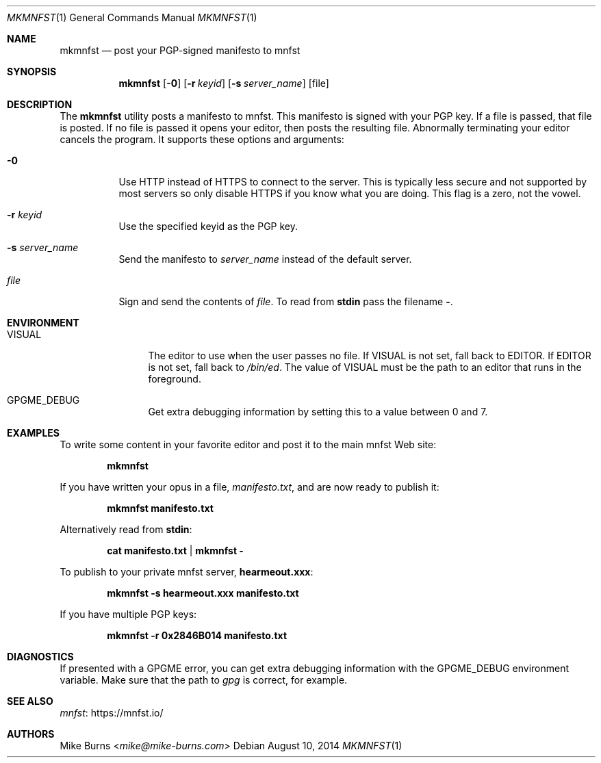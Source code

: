.Dd August 10, 2014
.Dt MKMNFST 1
.Os
.Sh NAME
.Nm mkmnfst
.Nd post your PGP-signed manifesto to mnfst
.Sh SYNOPSIS
.Nm mkmnfst
.Op Fl 0
.Op Fl r Ar keyid
.Op Fl s Ar server_name
.Op file
.Sh DESCRIPTION
The
.Nm
utility posts a manifesto to mnfst.
This manifesto is signed with your PGP key.
.
If a file is passed, that file is posted.
If no file is passed it opens your editor, then posts the resulting file.
Abnormally terminating your editor cancels the program.
It supports these options and arguments:
.
.Bl -tag
.It Fl 0
Use HTTP instead of HTTPS to connect to the server.
This is typically less secure and not supported by most servers so only disable
HTTPS if you know what you are doing.
This flag is a zero, not the vowel.
.It Fl r Ar keyid
Use the specified keyid as the PGP key.
.It Fl s Ar server_name
Send the manifesto to
.Ar server_name
instead of the default server.
.It Ar file
Sign and send the contents of
.Pa file .
To read from
.Li stdin
pass the filename
.Li - .
.El
.Sh ENVIRONMENT
.Bl -tag -width PKG_TMPDIR
.It Ev VISUAL
The editor to use when the user passes no file.
If
.Ev VISUAL
is not set, fall back to
.Ev EDITOR .
If
.Ev EDITOR
is not set, fall back to
.Pa /bin/ed .
The value of
.Ev VISUAL
must be the path to an editor that runs in the foreground.
.It Ev GPGME_DEBUG
Get extra debugging information by setting this to a value between 0 and 7.
.El
.\" .Sh FILES
.\" .Sh EXIT STATUS
.\" For sections 1, 6, and 8 only.
.Sh EXAMPLES
To write some content in your favorite editor and post it to the main mnfst Web
site:
.Pp
.Dl mkmnfst
.Pp
If you have written your opus in a file,
.Pa manifesto.txt ,
and are now ready to publish it:
.Pp
.Dl mkmnfst manifesto.txt
.Pp
Alternatively read from
.Li stdin :
.Pp
.Dl cat manifesto.txt | mkmnfst -
.Pp
.
To publish to your private mnfst server,
.Li hearmeout.xxx :
.Pp
.Dl mkmnfst -s hearmeout.xxx manifesto.txt
.Pp
If you have multiple PGP keys:
.Pp
.Dl mkmnfst -r 0x2846B014 manifesto.txt
.Pp
.Sh DIAGNOSTICS
If presented with a GPGME error, you can get extra debugging information with
the
.Ev GPGME_DEBUG
environment variable.
Make sure that the path to
.Pa gpg
is correct, for example.
.\" For sections 1, 4, 6, 7, 8, and 9 printf/stderr messages only.
.\" .Sh ERRORS
.\" For sections 2, 3, 4, and 9 errno settings only.
.Sh SEE ALSO
.Lk https://mnfst.io/ mnfst
.\" .Sh STANDARDS
.\" .Sh HISTORY
.Sh AUTHORS
.An -split
.An "Mike Burns" Aq Mt mike@mike-burns.com
.\" .Sh CAVEATS
.\" .Sh BUGS
